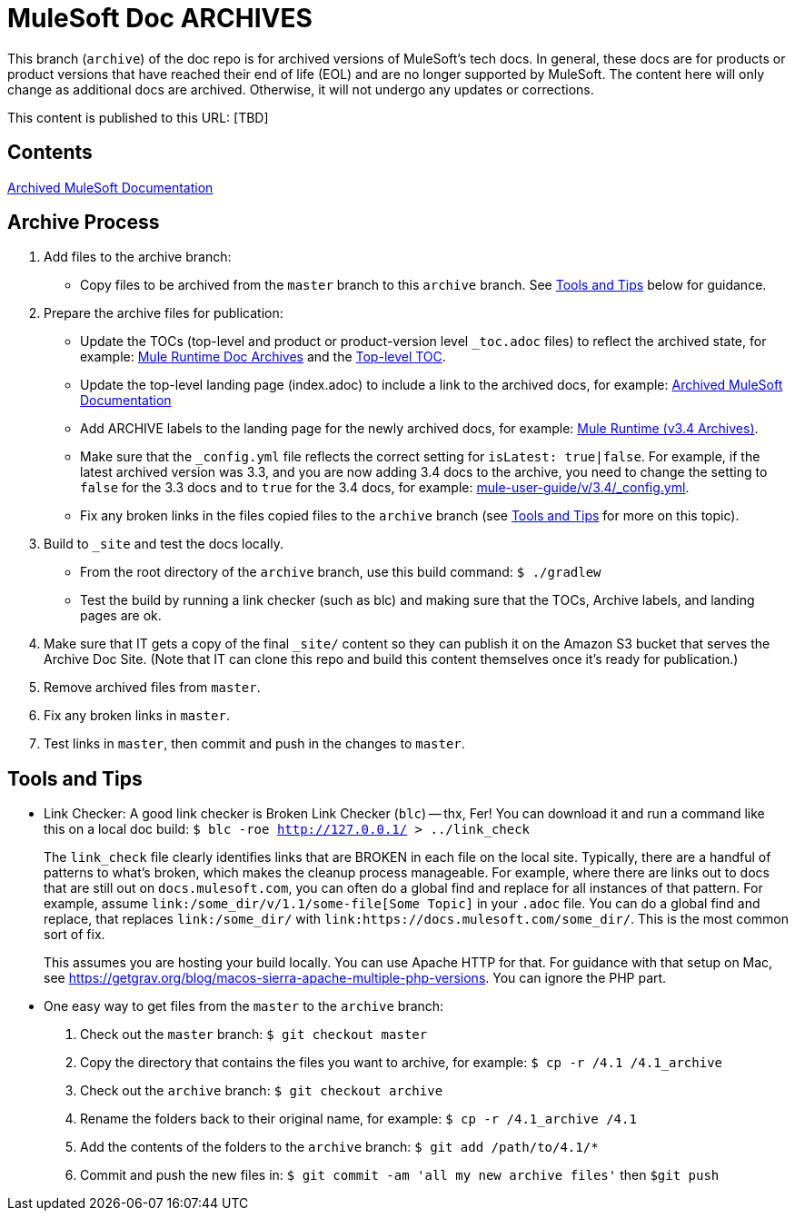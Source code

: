 = MuleSoft Doc ARCHIVES
:experimental:
ifdef::env-github[]
:caution-caption: :fire:
:note-caption: :paperclip:
:tip-caption: :bulb:
:warning-caption: :warning:
endif::[]

This branch (`archive`) of the doc repo is for archived versions of MuleSoft's tech docs. In general, these docs are for products or product versions that have reached their end of life (EOL) and are no longer supported by MuleSoft. The content here will only change as additional docs are archived. Otherwise, it will not undergo any updates or corrections.

This content is published to this URL: [TBD]

== Contents

link:index.adoc[Archived MuleSoft Documentation]

== Archive Process

. Add files to the archive branch:
+
* Copy files to be archived from the `master` branch to this `archive` branch. See <<tools_tips>> below for guidance.
+
. Prepare the archive files for publication: 
+
* Update the TOCs (top-level and product or product-version level `_toc.adoc` files) to reflect the archived state, for example: link:/mule-user-guide/v/3.4/_toc.adoc[Mule Runtime Doc Archives] and the link:_toc.adoc[Top-level TOC].
* Update the top-level landing page (index.adoc) to include a link to the archived docs, for example: link:index.adoc[Archived MuleSoft Documentation] 
* Add ARCHIVE labels to the landing page for the newly archived docs, for example: link:/mule-user-guide/v/3.4/index.adoc[Mule Runtime (v3.4 Archives)].
* Make sure that the `_config.yml` file reflects the correct setting for `isLatest: true|false`. For example, if the latest archived version was 3.3, and you are now adding 3.4 docs to the archive, you need to change the setting to `false` for the 3.3 docs and to `true` for the 3.4 docs, for example: https://github.com/mulesoft/mulesoft-docs/blob/archive/mule-user-guide/v/3.4/_config.yml[mule-user-guide/v/3.4/_config.yml].
* Fix any broken links in the files copied files to the `archive` branch (see <<tools_tips>> for more on this topic).
+
. Build to `_site` and test the docs locally.
+
* From the root directory of the `archive` branch, use this build command: `$ ./gradlew`
* Test the build by running a link checker (such as blc) and making sure that the TOCs, Archive labels, and landing pages are ok.
+
. Make sure that IT gets a copy of the final `_site/` content so they can publish it on the Amazon S3 bucket that serves the Archive Doc Site. (Note that IT can clone this repo and build this content themselves once it's ready for publication.)
. Remove archived files from `master`.
. Fix any broken links in `master`.
. Test links in `master`, then commit and push in the changes to `master`.

[[tools_tips]]
== Tools and Tips

* Link Checker: A good link checker is Broken Link Checker (`blc`) -- thx, Fer! You can download it and run a command like this on a local doc build:
`$ blc -roe http://127.0.0.1/ > ../link_check`
+
The `link_check` file clearly identifies links that are BROKEN in each file on the local site. Typically, there are a handful of patterns to what's broken, which makes the cleanup process manageable. For example, where there are links out to docs that are still out on `docs.mulesoft.com`, you can often do a global find and replace for all instances of that pattern. For example, assume `+link:/some_dir/v/1.1/some-file[Some Topic]+` in your `.adoc` file. You can do a global find and replace, that replaces `link:/some_dir/` with `link:https://docs.mulesoft.com/some_dir/`. This is the most common sort of fix.
+
This assumes you are hosting your build locally. You can use Apache HTTP for that. For guidance with that setup on Mac, see https://getgrav.org/blog/macos-sierra-apache-multiple-php-versions. You can ignore the PHP part. 
+
* One easy way to get files from the `master` to the `archive` branch:
+
. Check out the `master` branch: `$ git checkout master`
. Copy the directory that contains the files you want to archive, for example: `$ cp -r /4.1 /4.1_archive`
. Check out the `archive` branch: `$ git checkout archive`
. Rename the folders back to their original name, for example: `$ cp -r /4.1_archive /4.1`
. Add the contents of the folders to the `archive` branch: `$ git add /path/to/4.1/*`
. Commit and push the new files in: `$ git commit -am 'all my new archive files'` then `$git push`
